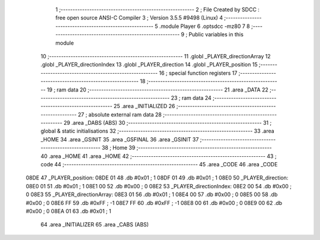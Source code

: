                              1 ;--------------------------------------------------------
                              2 ; File Created by SDCC : free open source ANSI-C Compiler
                              3 ; Version 3.5.5 #9498 (Linux)
                              4 ;--------------------------------------------------------
                              5 	.module Player
                              6 	.optsdcc -mz80
                              7 	
                              8 ;--------------------------------------------------------
                              9 ; Public variables in this module
                             10 ;--------------------------------------------------------
                             11 	.globl _PLAYER_directionArray
                             12 	.globl _PLAYER_directionIndex
                             13 	.globl _PLAYER_direction
                             14 	.globl _PLAYER_position
                             15 ;--------------------------------------------------------
                             16 ; special function registers
                             17 ;--------------------------------------------------------
                             18 ;--------------------------------------------------------
                             19 ; ram data
                             20 ;--------------------------------------------------------
                             21 	.area _DATA
                             22 ;--------------------------------------------------------
                             23 ; ram data
                             24 ;--------------------------------------------------------
                             25 	.area _INITIALIZED
                             26 ;--------------------------------------------------------
                             27 ; absolute external ram data
                             28 ;--------------------------------------------------------
                             29 	.area _DABS (ABS)
                             30 ;--------------------------------------------------------
                             31 ; global & static initialisations
                             32 ;--------------------------------------------------------
                             33 	.area _HOME
                             34 	.area _GSINIT
                             35 	.area _GSFINAL
                             36 	.area _GSINIT
                             37 ;--------------------------------------------------------
                             38 ; Home
                             39 ;--------------------------------------------------------
                             40 	.area _HOME
                             41 	.area _HOME
                             42 ;--------------------------------------------------------
                             43 ; code
                             44 ;--------------------------------------------------------
                             45 	.area _CODE
                             46 	.area _CODE
   08DE                      47 _PLAYER_position:
   08DE 01                   48 	.db #0x01	; 1
   08DF 01                   49 	.db #0x01	; 1
   08E0                      50 _PLAYER_direction:
   08E0 01                   51 	.db #0x01	;  1
   08E1 00                   52 	.db #0x00	;  0
   08E2                      53 _PLAYER_directionIndex:
   08E2 00                   54 	.db #0x00	; 0
   08E3                      55 _PLAYER_directionArray:
   08E3 01                   56 	.db #0x01	;  1
   08E4 00                   57 	.db #0x00	;  0
   08E5 00                   58 	.db #0x00	;  0
   08E6 FF                   59 	.db #0xFF	; -1
   08E7 FF                   60 	.db #0xFF	; -1
   08E8 00                   61 	.db #0x00	;  0
   08E9 00                   62 	.db #0x00	;  0
   08EA 01                   63 	.db #0x01	;  1
                             64 	.area _INITIALIZER
                             65 	.area _CABS (ABS)
